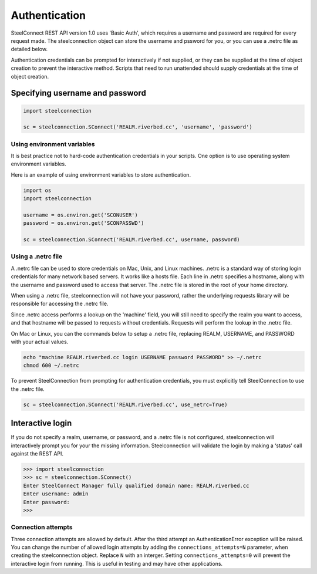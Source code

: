 Authentication
==============

SteelConnect REST API version 1.0 uses 'Basic Auth', which requires
a username and password are required for every request made.
The steelconnection object can store the username and pssword for you,
or you can use a .netrc file as detailed below.

Authentication credentials can be prompted for interactively if not
supplied, or they can be supplied at the time of object creation
to prevent the interactive method.  Scripts that need to run unattended
should supply credentials at the time of object creation.


Specifying username and password
--------------------------------

.. code:: python

   import steelconnection

   sc = steelconnection.SConnect('REALM.riverbed.cc', 'username', 'password')


Using environment variables
'''''''''''''''''''''''''''

It is best practice not to hard-code authentication credentials in your
scripts.  One option is to use operating system environment variables.

Here is an example of using environment variables to store authentication.

.. code:: python

   import os
   import steelconnection

   username = os.environ.get('SCONUSER')
   password = os.environ.get('SCONPASSWD')

   sc = steelconnection.SConnect('REALM.riverbed.cc', username, password)


Using a .netrc file
'''''''''''''''''''

A .netrc file can be used to store credentials on Mac, Unix, and Linux
machines. .netrc is a standard way of storing login credentials for
many network based servers. It works like a hosts file.  Each line in
.netrc specifies a hostname, along with the username and password used
to access that server. The .netrc file is stored in the root of your
home directory.

When using a .netrc file, steelconnection will not have your password,
rather the underlying requests library will be responsible for accessing
the .netrc file.

Since .netrc access performs a lookup on the 'machine' field, you will
still need to specify the realm you want to access, and that hostname
will be passed to requests without credentials. Requests will perform
the lookup in the .netrc file.

On Mac or Linux, you can the commands below to setup a .netrc file,
replacing REALM, USERNAME, and PASSWORD with your actual values.

.. code:: bash

   echo "machine REALM.riverbed.cc login USERNAME password PASSWORD" >> ~/.netrc
   chmod 600 ~/.netrc

To prevent SteelConnection from prompting for authentication credentials,
you must explicitly tell SteelConnection to use the .netrc file.

.. code:: python

   sc = steelconnection.SConnect('REALM.riverbed.cc', use_netrc=True)


Interactive login
-----------------

If you do not specify a realm, username, or password, and a .netrc file
is not configured, steelconnection will interactively prompt you for
your the missing information. Steelconnection will validate the login by
making a ‘status’ call against the REST API.

.. code:: python

   >>> import steelconnection
   >>> sc = steelconnection.SConnect()
   Enter SteelConnect Manager fully qualified domain name: REALM.riverbed.cc
   Enter username: admin
   Enter password:
   >>>


Connection attempts
'''''''''''''''''''

Three connection attempts are allowed by default. After the third attempt
an AuthenticationError exception will be raised.  You can change the number
of allowed login attempts by adding the ``connections_attempts=N`` parameter,
when creating the steelconnection object.  Replace ``N`` with an interger.
Setting ``connections_attempts=0`` will prevent the interactive login
from running.  This is useful in testing and may have other applications.
